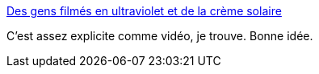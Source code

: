 :jbake-type: post
:jbake-status: published
:jbake-title: Des gens filmés en ultraviolet et de la crème solaire
:jbake-tags: science,soleil,peau,_mois_août,_année_2014
:jbake-date: 2014-08-18
:jbake-depth: ../
:jbake-uri: shaarli/1408363760000.adoc
:jbake-source: https://nicolas-delsaux.hd.free.fr/Shaarli?searchterm=http%3A%2F%2Fwww.laboiteverte.fr%2Fgens-filmes-en-ultraviolet-creme-solaire%2F&searchtags=science+soleil+peau+_mois_ao%C3%BBt+_ann%C3%A9e_2014
:jbake-style: shaarli

http://www.laboiteverte.fr/gens-filmes-en-ultraviolet-creme-solaire/[Des gens filmés en ultraviolet et de la crème solaire]

C'est assez explicite comme vidéo, je trouve. Bonne idée.
